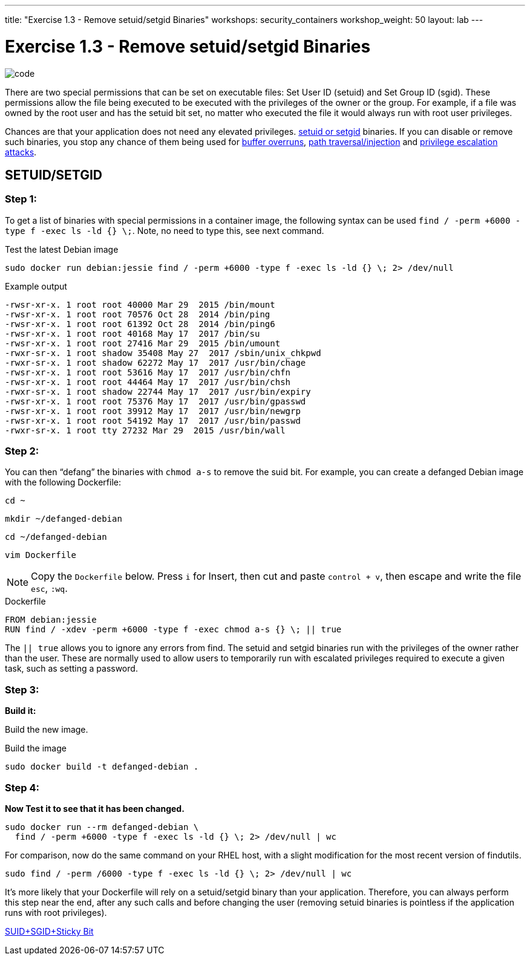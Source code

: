 ---
title: "Exercise 1.3 - Remove setuid/setgid Binaries"
workshops: security_containers
workshop_weight: 50
layout: lab
---

:icons: font
:imagesdir: /workshops/security_containers/images

= Exercise 1.3 - Remove setuid/setgid Binaries

image::code.png[]

There are two special permissions that can be set on executable files: Set
User ID (setuid) and Set Group ID (sgid). These permissions allow the file
being executed to be executed with the privileges of the owner or the group.
For example, if a file was owned by the root user and has the setuid bit set,
no matter who executed the file it would always run with root user privileges.

Chances are that your application does not need any elevated privileges.
https://en.wikipedia.org/wiki/Setuid[setuid or setgid] binaries. If you can
disable or remove such binaries, you stop any chance of them being used for
https://en.wikipedia.org/wiki/Buffer_overflow[buffer overruns],
https://www.owasp.org/index.php/Path_Traversal[path traversal/injection] and
https://en.wikipedia.org/wiki/Privilege_escalation[privilege escalation attacks].

== SETUID/SETGID

=== Step 1:

To get a list of binaries with special permissions in a container image, the following syntax can be used `find / -perm +6000 -type f -exec ls -ld {} \;`. Note, no need to type this, see next command.

.Test the latest Debian image
[source,bash]
----
sudo docker run debian:jessie find / -perm +6000 -type f -exec ls -ld {} \; 2> /dev/null
----

.Example output
[source,bash]
----
-rwsr-xr-x. 1 root root 40000 Mar 29  2015 /bin/mount
-rwsr-xr-x. 1 root root 70576 Oct 28  2014 /bin/ping
-rwsr-xr-x. 1 root root 61392 Oct 28  2014 /bin/ping6
-rwsr-xr-x. 1 root root 40168 May 17  2017 /bin/su
-rwsr-xr-x. 1 root root 27416 Mar 29  2015 /bin/umount
-rwxr-sr-x. 1 root shadow 35408 May 27  2017 /sbin/unix_chkpwd
-rwxr-sr-x. 1 root shadow 62272 May 17  2017 /usr/bin/chage
-rwsr-xr-x. 1 root root 53616 May 17  2017 /usr/bin/chfn
-rwsr-xr-x. 1 root root 44464 May 17  2017 /usr/bin/chsh
-rwxr-sr-x. 1 root shadow 22744 May 17  2017 /usr/bin/expiry
-rwsr-xr-x. 1 root root 75376 May 17  2017 /usr/bin/gpasswd
-rwsr-xr-x. 1 root root 39912 May 17  2017 /usr/bin/newgrp
-rwsr-xr-x. 1 root root 54192 May 17  2017 /usr/bin/passwd
-rwxr-sr-x. 1 root tty 27232 Mar 29  2015 /usr/bin/wall
----

=== Step 2:

You can then “defang” the binaries with `chmod a-s` to remove the suid bit.
For example, you can create a defanged Debian image with the following Dockerfile:

[source,bash]
----
cd ~
----

[source,bash]
----
mkdir ~/defanged-debian
----

[source,bash]
----
cd ~/defanged-debian
----

[source,bash]
----
vim Dockerfile
----

[NOTE]
Copy the `Dockerfile` below. Press `i` for Insert, then cut and paste
`control + v`, then escape and write the file `esc`, `:wq`.

.Dockerfile
[source,bash]
----
FROM debian:jessie
RUN find / -xdev -perm +6000 -type f -exec chmod a-s {} \; || true
----

The `|| true` allows you to ignore any errors from find. The setuid and setgid
binaries run with the privileges of the owner rather than the user. These are
normally used to allow users to temporarily run with escalated privileges
required to execute a given task, such as setting a password.

=== Step 3:

*Build it:*

Build the new image.

.Build the image
[source,bash]
----
sudo docker build -t defanged-debian .
----

=== Step 4:

*Now Test it to see that it has been changed.*

[source,bash]
----
sudo docker run --rm defanged-debian \
  find / -perm +6000 -type f -exec ls -ld {} \; 2> /dev/null | wc
----

For comparison, now do the same command on your RHEL host, with a slight modification for the most recent version of findutils.

[source,bash]
----
sudo find / -perm /6000 -type f -exec ls -ld {} \; 2> /dev/null | wc
----

It's more likely that your Dockerfile will rely on a setuid/setgid binary than
your application. Therefore, you can always perform this step near the end,
after any such calls and before changing the user (removing setuid binaries is
pointless if the application runs with root privileges).

https://access.redhat.com/solutions/33826[SUID+SGID+Sticky Bit]
